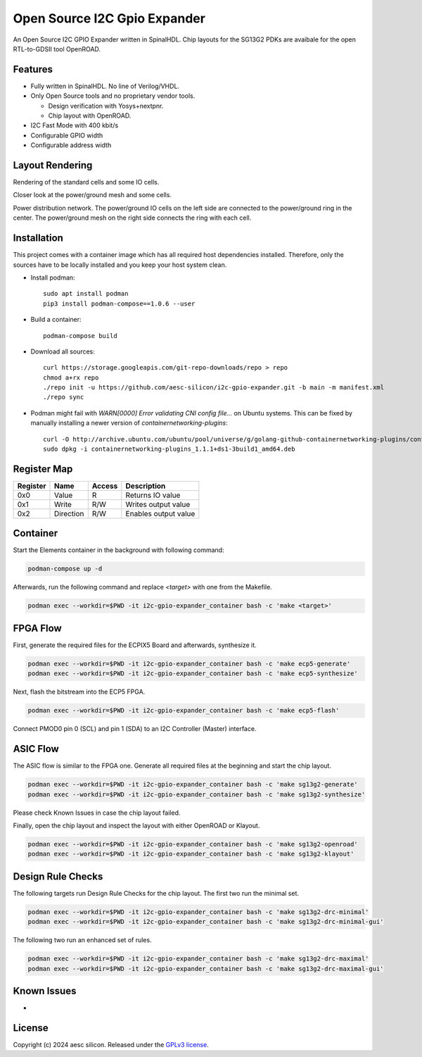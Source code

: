 Open Source I2C Gpio Expander
=============================

An Open Source I2C GPIO Expander written in SpinalHDL. Chip layouts for the SG13G2 PDKs are avaibale for the open RTL-to-GDSII tool OpenROAD.

Features
########

* Fully written in SpinalHDL. No line of Verilog/VHDL.
* Only Open Source tools and no proprietary vendor tools.

  * Design verification with Yosys+nextpnr.
  * Chip layout with OpenROAD.

* I2C Fast Mode with 400 kbit/s
* Configurable GPIO width
* Configurable address width

Layout Rendering
#################

Rendering of the standard cells and some IO cells.

.. image:: images/chip_logic.png
  :alt: I2C Gpio Expander Chip Layout

Closer look at the power/ground mesh and some cells.

.. image:: images/chip_logic_closer.png
  :alt: I2C Gpio Expander Chip Layout

Power distribution network. The power/ground IO cells on the left side are connected to the power/ground ring in the center. The power/ground mesh on the right side connects the ring with each cell.

.. image:: images/chip_power_network.png
  :alt: I2C Gpio Expander Chip Layout

Installation
############

This project comes with a container image which has all required host dependencies installed. Therefore, only the sources have to be locally installed and you keep your host system clean.

- Install podman::

       sudo apt install podman
       pip3 install podman-compose==1.0.6 --user

- Build a container::

        podman-compose build

- Download all sources::

        curl https://storage.googleapis.com/git-repo-downloads/repo > repo
        chmod a+rx repo
        ./repo init -u https://github.com/aesc-silicon/i2c-gpio-expander.git -b main -m manifest.xml
        ./repo sync

- Podman might fail with `WARN[0000] Error validating CNI config file...` on Ubuntu systems. This can be fixed by manually installing a newer version of `containernetworking-plugins`::

        curl -O http://archive.ubuntu.com/ubuntu/pool/universe/g/golang-github-containernetworking-plugins/containernetworking-plugins_1.1.1+ds1-3build1_amd64.deb
        sudo dpkg -i containernetworking-plugins_1.1.1+ds1-3build1_amd64.deb

Register Map
############

+----------+-----------+--------+----------------------+
| Register | Name      | Access | Description          |
+==========+===========+========+======================+
| 0x0      | Value     | R      | Returns IO value     |
+----------+-----------+--------+----------------------+
| 0x1      | Write     | R/W    | Writes output value  |
+----------+-----------+--------+----------------------+
| 0x2      | Direction | R/W    | Enables output value |
+----------+-----------+--------+----------------------+

Container
#########

Start the Elements container in the background with following command:

.. code-block:: text

    podman-compose up -d

Afterwards, run the following command and replace `<target>` with one from the Makefile.

.. code-block:: text

    podman exec --workdir=$PWD -it i2c-gpio-expander_container bash -c 'make <target>'

FPGA Flow
#########

First, generate the required files for the ECPIX5 Board and afterwards, synthesize it.

.. code-block:: text

    podman exec --workdir=$PWD -it i2c-gpio-expander_container bash -c 'make ecp5-generate'
    podman exec --workdir=$PWD -it i2c-gpio-expander_container bash -c 'make ecp5-synthesize'

Next, flash the bitstream into the ECP5 FPGA.

.. code-block:: text

    podman exec --workdir=$PWD -it i2c-gpio-expander_container bash -c 'make ecp5-flash'

Connect PMOD0 pin 0 (SCL) and pin 1 (SDA) to an I2C Controller (Master) interface.

ASIC Flow
#########

The ASIC flow is similar to the FPGA one. Generate all required files at the beginning and start the chip layout.

.. code-block:: text

    podman exec --workdir=$PWD -it i2c-gpio-expander_container bash -c 'make sg13g2-generate'
    podman exec --workdir=$PWD -it i2c-gpio-expander_container bash -c 'make sg13g2-synthesize'

Please check Known Issues in case the chip layout failed.

Finally, open the chip layout and inspect the layout with either OpenROAD or Klayout.

.. code-block:: text

    podman exec --workdir=$PWD -it i2c-gpio-expander_container bash -c 'make sg13g2-openroad'
    podman exec --workdir=$PWD -it i2c-gpio-expander_container bash -c 'make sg13g2-klayout'

Design Rule Checks
##################

The following targets run Design Rule Checks for the chip layout. The first two run the minimal set.

.. code-block:: text

    podman exec --workdir=$PWD -it i2c-gpio-expander_container bash -c 'make sg13g2-drc-minimal'
    podman exec --workdir=$PWD -it i2c-gpio-expander_container bash -c 'make sg13g2-drc-minimal-gui'

The following two run an enhanced set of rules.

.. code-block:: text

    podman exec --workdir=$PWD -it i2c-gpio-expander_container bash -c 'make sg13g2-drc-maximal'
    podman exec --workdir=$PWD -it i2c-gpio-expander_container bash -c 'make sg13g2-drc-maximal-gui'

Known Issues
############

-

License
#######

Copyright (c) 2024 aesc silicon. Released under the `GPLv3 license`_.

.. _GPLv3 license: COPYING.GPLv3
.. _zephyr/README: zephyr/README.rst
